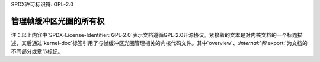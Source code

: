 SPDX许可标识符: GPL-2.0

管理帧缓冲区光圈的所有权
==============================================

.. kernel-doc:: drivers/video/aperture.c
   :doc: 概览

.. kernel-doc:: include/linux/aperture.h
   :internal:

.. kernel-doc:: drivers/video/aperture.c
   :export: 
   
注：以上内容中`SPDX-License-Identifier: GPL-2.0`表示文档遵循GPL-2.0开源协议。紧接着的文本是对内核文档的一个标题描述，其后通过`kernel-doc`标签引用了与帧缓冲区光圈管理相关的内核代码文件。其中`overview`、`:internal:`和`:export:`为文档的不同部分或章节标记。
